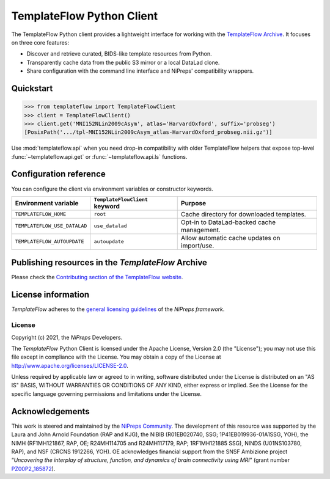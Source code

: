 TemplateFlow Python Client
==========================

|Zenodo| |preprint| |CircleCI| |Build Status| |Pypi|

The TemplateFlow Python client provides a lightweight interface for working with
the `TemplateFlow Archive <https://www.templateflow.org>`__.
It focuses on three core features:

* Discover and retrieve curated, BIDS-like template resources from Python.
* Transparently cache data from the public S3 mirror or a local DataLad clone.
* Share configuration with the command line interface and NiPreps' compatibility wrappers.

Quickstart
----------

.. code-block:: python

    >>> from templateflow import TemplateFlowClient
    >>> client = TemplateFlowClient()
    >>> client.get('MNI152NLin2009cAsym', atlas='HarvardOxford', suffix='probseg')
    [PosixPath('.../tpl-MNI152NLin2009cAsym_atlas-HarvardOxford_probseg.nii.gz')]

Use :mod:`templateflow.api` when you need drop-in compatibility with older
TemplateFlow helpers that expose top-level :func:`~templateflow.api.get` or
:func:`~templateflow.api.ls` functions.

Configuration reference
-----------------------

You can configure the client via environment variables or constructor keywords.

==============================  ==============================  ==============================================
Environment variable            ``TemplateFlowClient`` keyword  Purpose
==============================  ==============================  ==============================================
``TEMPLATEFLOW_HOME``           ``root``                        Cache directory for downloaded templates.
``TEMPLATEFLOW_USE_DATALAD``    ``use_datalad``                 Opt-in to DataLad-backed cache management.
``TEMPLATEFLOW_AUTOUPDATE``     ``autoupdate``                  Allow automatic cache updates on import/use.
==============================  ==============================  ==============================================

Publishing resources in the *TemplateFlow* Archive
--------------------------------------------------
Please check the `Contributing section of the TemplateFlow website
<https://www.templateflow.org/contributing/submission/>`__.

License information
-------------------
*TemplateFlow* adheres to the 
`general licensing guidelines <https://www.nipreps.org/community/licensing/>`__
of the *NiPreps framework*.

License
~~~~~~~
Copyright (c) 2021, the *NiPreps* Developers.

The *TemplateFlow* Python Client is
licensed under the Apache License, Version 2.0 (the "License");
you may not use this file except in compliance with the License.
You may obtain a copy of the License at
`http://www.apache.org/licenses/LICENSE-2.0
<http://www.apache.org/licenses/LICENSE-2.0>`__.

Unless required by applicable law or agreed to in writing, software
distributed under the License is distributed on an "AS IS" BASIS,
WITHOUT WARRANTIES OR CONDITIONS OF ANY KIND, either express or implied.
See the License for the specific language governing permissions and
limitations under the License.

Acknowledgements
----------------
This work is steered and maintained by the `NiPreps Community <https://www.nipreps.org>`__.
The development of this resource was supported by
the Laura and John Arnold Foundation (RAP and KJG),
the NIBIB (R01EB020740, SSG; 1P41EB019936-01A1SSG, YOH),
the NIMH (RF1MH121867, RAP, OE; R24MH114705 and R24MH117179, RAP; 1RF1MH121885 SSG),
NINDS (U01NS103780, RAP), and NSF (CRCNS 1912266, YOH).
OE acknowledges financial support from the SNSF Ambizione project
“*Uncovering the interplay of structure, function, and dynamics of
brain connectivity using MRI*” (grant number 
`PZ00P2_185872 <http://p3.snf.ch/Project-185872>`__).

.. |Zenodo| image:: https://zenodo.org/badge/DOI/10.5281/zenodo.2583289.svg
   :target: https://doi.org/10.5281/zenodo.2583289
.. |CircleCI| image:: https://circleci.com/gh/templateflow/python-client/tree/master.svg?style=shield
   :target: https://circleci.com/gh/templateflow/python-client/tree/master
.. |Build Status| image:: https://github.com/templateflow/python-client/workflows/Python%20package/badge.svg
   :target: https://github.com/templateflow/python-client/actions?query=workflow%3A%22Python+package%22
.. |Pypi| image:: https://img.shields.io/pypi/v/templateflow.svg
   :target: https://pypi.python.org/pypi/templateflow/
.. |preprint| image:: https://img.shields.io/badge/doi-10.1101%2F2021.02.10.430678-blue.svg
   :target: https://doi.org/10.1101/2021.02.10.430678